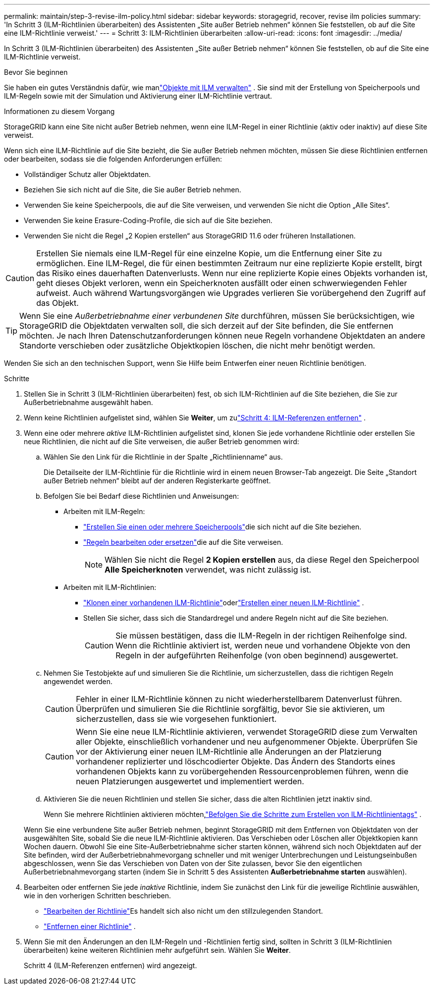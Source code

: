 ---
permalink: maintain/step-3-revise-ilm-policy.html 
sidebar: sidebar 
keywords: storagegrid, recover, revise ilm policies 
summary: 'In Schritt 3 (ILM-Richtlinien überarbeiten) des Assistenten „Site außer Betrieb nehmen“ können Sie feststellen, ob auf die Site eine ILM-Richtlinie verweist.' 
---
= Schritt 3: ILM-Richtlinien überarbeiten
:allow-uri-read: 
:icons: font
:imagesdir: ../media/


[role="lead"]
In Schritt 3 (ILM-Richtlinien überarbeiten) des Assistenten „Site außer Betrieb nehmen“ können Sie feststellen, ob auf die Site eine ILM-Richtlinie verweist.

.Bevor Sie beginnen
Sie haben ein gutes Verständnis dafür, wie manlink:../ilm/index.html["Objekte mit ILM verwalten"] .  Sie sind mit der Erstellung von Speicherpools und ILM-Regeln sowie mit der Simulation und Aktivierung einer ILM-Richtlinie vertraut.

.Informationen zu diesem Vorgang
StorageGRID kann eine Site nicht außer Betrieb nehmen, wenn eine ILM-Regel in einer Richtlinie (aktiv oder inaktiv) auf diese Site verweist.

Wenn sich eine ILM-Richtlinie auf die Site bezieht, die Sie außer Betrieb nehmen möchten, müssen Sie diese Richtlinien entfernen oder bearbeiten, sodass sie die folgenden Anforderungen erfüllen:

* Vollständiger Schutz aller Objektdaten.
* Beziehen Sie sich nicht auf die Site, die Sie außer Betrieb nehmen.
* Verwenden Sie keine Speicherpools, die auf die Site verweisen, und verwenden Sie nicht die Option „Alle Sites“.
* Verwenden Sie keine Erasure-Coding-Profile, die sich auf die Site beziehen.
* Verwenden Sie nicht die Regel „2 Kopien erstellen“ aus StorageGRID 11.6 oder früheren Installationen.



CAUTION: Erstellen Sie niemals eine ILM-Regel für eine einzelne Kopie, um die Entfernung einer Site zu ermöglichen.  Eine ILM-Regel, die für einen bestimmten Zeitraum nur eine replizierte Kopie erstellt, birgt das Risiko eines dauerhaften Datenverlusts.  Wenn nur eine replizierte Kopie eines Objekts vorhanden ist, geht dieses Objekt verloren, wenn ein Speicherknoten ausfällt oder einen schwerwiegenden Fehler aufweist.  Auch während Wartungsvorgängen wie Upgrades verlieren Sie vorübergehend den Zugriff auf das Objekt.


TIP: Wenn Sie eine _Außerbetriebnahme einer verbundenen Site_ durchführen, müssen Sie berücksichtigen, wie StorageGRID die Objektdaten verwalten soll, die sich derzeit auf der Site befinden, die Sie entfernen möchten.  Je nach Ihren Datenschutzanforderungen können neue Regeln vorhandene Objektdaten an andere Standorte verschieben oder zusätzliche Objektkopien löschen, die nicht mehr benötigt werden.

Wenden Sie sich an den technischen Support, wenn Sie Hilfe beim Entwerfen einer neuen Richtlinie benötigen.

.Schritte
. Stellen Sie in Schritt 3 (ILM-Richtlinien überarbeiten) fest, ob sich ILM-Richtlinien auf die Site beziehen, die Sie zur Außerbetriebnahme ausgewählt haben.
. Wenn keine Richtlinien aufgelistet sind, wählen Sie *Weiter*, um zulink:step-4-remove-ilm-references.html["Schritt 4: ILM-Referenzen entfernen"] .
. Wenn eine oder mehrere _aktive_ ILM-Richtlinien aufgelistet sind, klonen Sie jede vorhandene Richtlinie oder erstellen Sie neue Richtlinien, die nicht auf die Site verweisen, die außer Betrieb genommen wird:
+
.. Wählen Sie den Link für die Richtlinie in der Spalte „Richtlinienname“ aus.
+
Die Detailseite der ILM-Richtlinie für die Richtlinie wird in einem neuen Browser-Tab angezeigt.  Die Seite „Standort außer Betrieb nehmen“ bleibt auf der anderen Registerkarte geöffnet.

.. Befolgen Sie bei Bedarf diese Richtlinien und Anweisungen:
+
*** Arbeiten mit ILM-Regeln:
+
**** link:../ilm/creating-storage-pool.html["Erstellen Sie einen oder mehrere Speicherpools"]die sich nicht auf die Site beziehen.
**** link:../ilm/working-with-ilm-rules-and-ilm-policies.html["Regeln bearbeiten oder ersetzen"]die auf die Site verweisen.
+

NOTE: Wählen Sie nicht die Regel *2 Kopien erstellen* aus, da diese Regel den Speicherpool *Alle Speicherknoten* verwendet, was nicht zulässig ist.



*** Arbeiten mit ILM-Richtlinien:
+
**** link:../ilm/working-with-ilm-rules-and-ilm-policies.html#clone-ilm-policy["Klonen einer vorhandenen ILM-Richtlinie"]oderlink:../ilm/creating-ilm-policy.html["Erstellen einer neuen ILM-Richtlinie"] .
**** Stellen Sie sicher, dass sich die Standardregel und andere Regeln nicht auf die Site beziehen.
+

CAUTION: Sie müssen bestätigen, dass die ILM-Regeln in der richtigen Reihenfolge sind.  Wenn die Richtlinie aktiviert ist, werden neue und vorhandene Objekte von den Regeln in der aufgeführten Reihenfolge (von oben beginnend) ausgewertet.





.. Nehmen Sie Testobjekte auf und simulieren Sie die Richtlinie, um sicherzustellen, dass die richtigen Regeln angewendet werden.
+

CAUTION: Fehler in einer ILM-Richtlinie können zu nicht wiederherstellbarem Datenverlust führen.  Überprüfen und simulieren Sie die Richtlinie sorgfältig, bevor Sie sie aktivieren, um sicherzustellen, dass sie wie vorgesehen funktioniert.

+

CAUTION: Wenn Sie eine neue ILM-Richtlinie aktivieren, verwendet StorageGRID diese zum Verwalten aller Objekte, einschließlich vorhandener und neu aufgenommener Objekte.  Überprüfen Sie vor der Aktivierung einer neuen ILM-Richtlinie alle Änderungen an der Platzierung vorhandener replizierter und löschcodierter Objekte.  Das Ändern des Standorts eines vorhandenen Objekts kann zu vorübergehenden Ressourcenproblemen führen, wenn die neuen Platzierungen ausgewertet und implementiert werden.

.. Aktivieren Sie die neuen Richtlinien und stellen Sie sicher, dass die alten Richtlinien jetzt inaktiv sind.
+
Wenn Sie mehrere Richtlinien aktivieren möchten,link:../ilm/creating-ilm-policy.html#activate-ilm-policy["Befolgen Sie die Schritte zum Erstellen von ILM-Richtlinientags"] .

+
Wenn Sie eine verbundene Site außer Betrieb nehmen, beginnt StorageGRID mit dem Entfernen von Objektdaten von der ausgewählten Site, sobald Sie die neue ILM-Richtlinie aktivieren.  Das Verschieben oder Löschen aller Objektkopien kann Wochen dauern.  Obwohl Sie eine Site-Außerbetriebnahme sicher starten können, während sich noch Objektdaten auf der Site befinden, wird der Außerbetriebnahmevorgang schneller und mit weniger Unterbrechungen und Leistungseinbußen abgeschlossen, wenn Sie das Verschieben von Daten von der Site zulassen, bevor Sie den eigentlichen Außerbetriebnahmevorgang starten (indem Sie in Schritt 5 des Assistenten *Außerbetriebnahme starten* auswählen).



. Bearbeiten oder entfernen Sie jede _inaktive_ Richtlinie, indem Sie zunächst den Link für die jeweilige Richtlinie auswählen, wie in den vorherigen Schritten beschrieben.
+
** link:../ilm/working-with-ilm-rules-and-ilm-policies.html#edit-ilm-policy["Bearbeiten der Richtlinie"]Es handelt sich also nicht um den stillzulegenden Standort.
** link:../ilm/working-with-ilm-rules-and-ilm-policies.html#remove-ilm-policy["Entfernen einer Richtlinie"] .


. Wenn Sie mit den Änderungen an den ILM-Regeln und -Richtlinien fertig sind, sollten in Schritt 3 (ILM-Richtlinien überarbeiten) keine weiteren Richtlinien mehr aufgeführt sein. Wählen Sie *Weiter*.
+
Schritt 4 (ILM-Referenzen entfernen) wird angezeigt.


